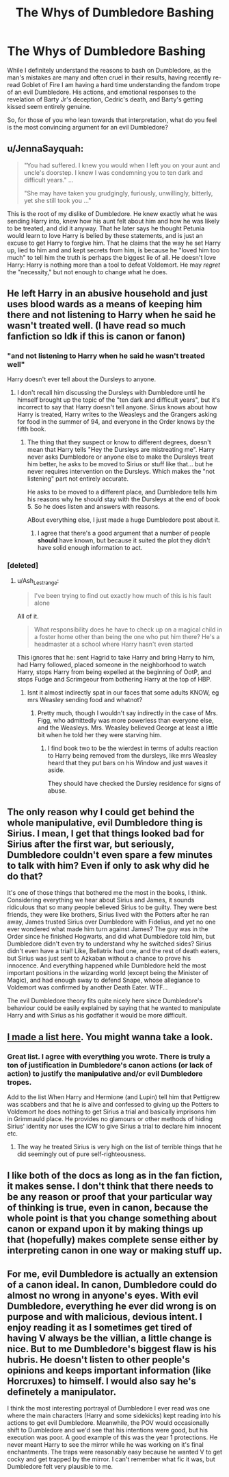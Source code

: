 #+TITLE: The Whys of Dumbledore Bashing

* The Whys of Dumbledore Bashing
:PROPERTIES:
:Author: datcatburd
:Score: 3
:DateUnix: 1596364775.0
:DateShort: 2020-Aug-02
:FlairText: Discussion
:END:
While I definitely understand the reasons to bash on Dumbledore, as the man's mistakes are many and often cruel in their results, having recently re-read Goblet of Fire I am having a hard time understanding the fandom trope of an evil Dumbledore. His actions, and emotional responses to the revelation of Barty Jr's deception, Cedric's death, and Barty's getting kissed seem entirely genuine.

So, for those of you who lean towards that interpretation, what do you feel is the most convincing argument for an evil Dumbledore?


** u/JennaSayquah:
#+begin_quote
  "You had suffered. I knew you would when I left you on your aunt and uncle's doorstep. I knew I was condemning you to ten dark and difficult years." ...

  "She may have taken you grudgingly, furiously, unwillingly, bitterly, yet she still took you ..."
#+end_quote

This is the root of my dislike of Dumbledore. He knew exactly what he was sending Harry into, knew how his aunt felt about him and how he was likely to be treated, and did it anyway. That he later says he thought Petunia would learn to love Harry is belied by these statements, and is just an excuse to get Harry to forgive him. That he claims that the way he set Harry up, lied to him and and kept secrets from him, is because he "loved him too much" to tell him the truth is perhaps the biggest lie of all. He doesn't love Harry: Harry is nothing more than a tool to defeat Voldemort. He may /regret/ the "necessity," but not enough to change what he does.
:PROPERTIES:
:Author: JennaSayquah
:Score: 8
:DateUnix: 1596404933.0
:DateShort: 2020-Aug-03
:END:


** He left Harry in an abusive household and just uses blood wards as a means of keeping him there and not listening to Harry when he said he wasn't treated well. (I have read so much fanfiction so Idk if this is canon or fanon)
:PROPERTIES:
:Author: HELLOOOOOOooooot
:Score: 8
:DateUnix: 1596367559.0
:DateShort: 2020-Aug-02
:END:

*** "and not listening to Harry when he said he wasn't treated well"

Harry doesn't ever tell about the Dursleys to anyone.
:PROPERTIES:
:Author: Jon_Riptide
:Score: 2
:DateUnix: 1596379535.0
:DateShort: 2020-Aug-02
:END:

**** I don't recall him discussing the Dursleys with Dumbledore until he himself brought up the topic of the "ten dark and difficult years", but it's incorrect to say that Harry doesn't tell anyone. Sirius knows about how Harry is treated, Harry writes to the Weasleys and the Grangers asking for food in the summer of 94, and everyone in the Order knows by the fifth book.
:PROPERTIES:
:Author: rohan62442
:Score: 4
:DateUnix: 1596380786.0
:DateShort: 2020-Aug-02
:END:

***** The thing that they suspect or know to different degrees, doesn't mean that Harry tells "Hey the Dursleys are mistreating me". Harry never asks Dumbledore or anyone else to make the Dursleys treat him better, he asks to be moved to Sirius or stuff like that... but he never requires intervention on the Dursleys. Which makes the "not listening" part not entirely accurate.

He asks to be moved to a different place, and Dumbledore tells him his reasons why he should stay with the Dursleys at the end of book 5. So he does listen and answers with reasons.

ABout everything else, I just made a huge Dumbledore post about it.
:PROPERTIES:
:Author: Jon_Riptide
:Score: 5
:DateUnix: 1596385996.0
:DateShort: 2020-Aug-02
:END:

****** I agree that there's a good argument that a number of people *should* have known, but because it suited the plot they didn't have solid enough information to act.
:PROPERTIES:
:Author: datcatburd
:Score: 4
:DateUnix: 1596388155.0
:DateShort: 2020-Aug-02
:END:


*** [deleted]
:PROPERTIES:
:Score: -3
:DateUnix: 1596369228.0
:DateShort: 2020-Aug-02
:END:

**** u/Ash_Lestrange:
#+begin_quote
  I've been trying to find out exactly how much of this is his fault alone
#+end_quote

All of it.

#+begin_quote
  What responsibility does he have to check up on a magical child in a foster home other than being the one who put him there? He's a headmaster at a school where Harry hasn't even started
#+end_quote

This ignores that he: sent Hagrid to take Harry and bring Harry to him, had Harry followed, placed someone in the neighborhood to watch Harry, stops Harry from being expelled at the beginning of OotP, and stops Fudge and Scrimgeour from bothering Harry at the top of HBP.
:PROPERTIES:
:Author: Ash_Lestrange
:Score: 4
:DateUnix: 1596370279.0
:DateShort: 2020-Aug-02
:END:

***** Isnt it almost indirectly spat in our faces that some adults KNOW, eg mrs Weasley sending food and whatnot?
:PROPERTIES:
:Author: JonasS1999
:Score: 6
:DateUnix: 1596372307.0
:DateShort: 2020-Aug-02
:END:

****** Pretty much, though I wouldn't say indirectly in the case of Mrs. Figg, who admittedly was more powerless than everyone else, and the Weasleys. Mrs. Weasley believed George at least a little bit when he told her they were starving him.
:PROPERTIES:
:Author: Ash_Lestrange
:Score: 4
:DateUnix: 1596372935.0
:DateShort: 2020-Aug-02
:END:

******* I find book two to be the wierdest in terms of adults reaction to Harry being removed from the dursleys, like mrs Weasley heard that they put bars on his Window and just waves it aside.

They should have checked the Dursley residence for signs of abuse.
:PROPERTIES:
:Author: JonasS1999
:Score: 6
:DateUnix: 1596373078.0
:DateShort: 2020-Aug-02
:END:


** The only reason why I could get behind the whole manipulative, evil Dumbledore thing is Sirius. I mean, I get that things looked bad for Sirius after the first war, but seriously, Dumbledore couldn't even spare a few minutes to talk with him? Even if only to ask why did he do that?

It's one of those things that bothered me the most in the books, I think. Considering everything we hear about Sirius and James, it sounds ridiculous that so many people believed Sirius to be guilty. They were best friends, they were like brothers, Sirius lived with the Potters after he ran away, James trusted Sirius over Dumbledore with Fidelius, and yet no one ever wondered what made him turn against James? The guy was in the Order since he finished Hogwarts, and did what Dumbledore told him, but Dumbledore didn't even try to understand why he switched sides? Sirius didn't even have a trial! Like, Bellatrix had one, and the rest of death eaters, but Sirius was just sent to Azkaban without a chance to prove his innocence. And everything happened while Dumbledore held the most important positions in the wizarding world (except being the Minister of Magic), and had enough sway to defend Snape, whose allegiance to Voldemort was confirmed by another Death Eater. WTF...

The evil Dumbledore theory fits quite nicely here since Dumbledore's behaviour could be easily explained by saying that he wanted to manipulate Harry and with Sirius as his godfather it would be more difficult.
:PROPERTIES:
:Author: Keira901
:Score: 4
:DateUnix: 1596401646.0
:DateShort: 2020-Aug-03
:END:


** [[https://www.reddit.com/r/HPfanfiction/comments/dki5gj/-/f4hppm3][I made a list here]]. You might wanna take a look.
:PROPERTIES:
:Author: rohan62442
:Score: 5
:DateUnix: 1596375858.0
:DateShort: 2020-Aug-02
:END:

*** Great list. I agree with everything you wrote. There is truly a ton of justification in Dumbledore's canon actions (or lack of action) to justify the manipulative and/or evil Dumbledore tropes.

Add to the list When Harry and Hermione (and Lupin) tell him that Pettigrew was scabbers and that he is alive and confessed to giving up the Potters to Voldemort he does nothing to get Sirius a trial and basically imprisons him in Grimmauld place. He provides no glamours or other methods of hiding Sirius' identity nor uses the ICW to give Sirius a trial to declare him innocent etc.
:PROPERTIES:
:Author: reddog44mag
:Score: 3
:DateUnix: 1596378086.0
:DateShort: 2020-Aug-02
:END:

**** The way he treated Sirius is very high on the list of terrible things that he did seemingly out of pure self-righteousness.
:PROPERTIES:
:Author: datcatburd
:Score: 6
:DateUnix: 1596389411.0
:DateShort: 2020-Aug-02
:END:


** I like both of the docs as long as in the fan fiction, it makes sense. I don't think that there needs to be any reason or proof that your particular way of thinking is true, even in canon, because the whole point is that you change something about canon or expand upon it by making things up that (hopefully) makes complete sense either by interpreting canon in one way or making stuff up.
:PROPERTIES:
:Author: ch0rse2
:Score: 2
:DateUnix: 1596407272.0
:DateShort: 2020-Aug-03
:END:


** For me, evil Dumbledore is actually an extension of a canon ideal. In canon, Dumbledore could do almost no wrong in anyone's eyes. With evil Dumbledore, everything he ever did wrong is on purpose and with malicious, devious intent. I enjoy reading it as I sometimes get tired of having V always be the villian, a little change is nice. But to me Dumbledore's biggest flaw is his hubris. He doesn't listen to other people's opinions and keeps important information (like Horcruxes) to himself. I would also say he's definetely a manipulator.

I think the most interesting portrayal of Dumbledore I ever read was one where the main characters (Harry and some sidekicks) kept reading into his actions to get evil Dumbledore. Meanwhile, the POV would occasionally shift to Dumbledore and we'd see that his intentions were good, but his execution was poor. A good example of this was the year 1 protections. He never meant Harry to see the mirror while he was working on it's final enchantments. The traps were reasonably easy because he wanted V to get cocky and get trapped by the mirror. I can't remember what fic it was, but Dumbledore felt very plausible to me.
:PROPERTIES:
:Author: cloud_empress
:Score: 2
:DateUnix: 1596509627.0
:DateShort: 2020-Aug-04
:END:
